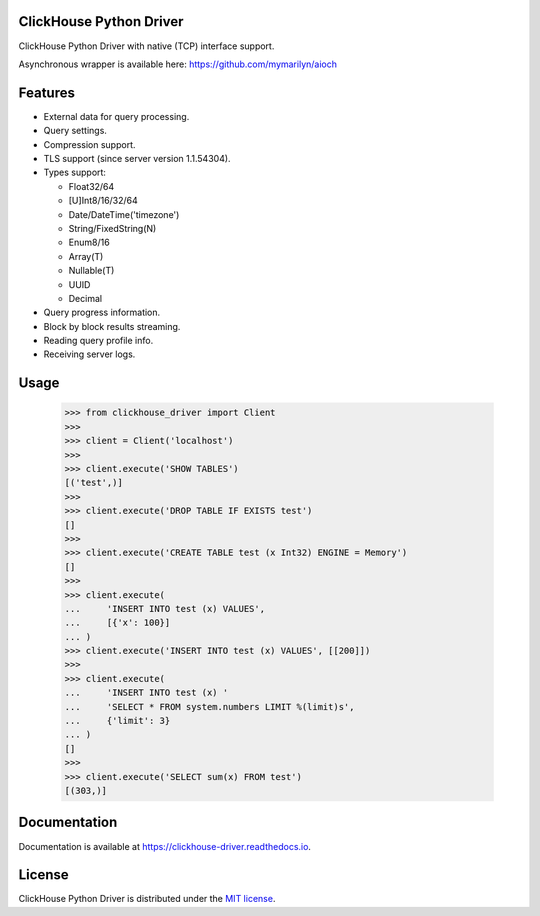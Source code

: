 ClickHouse Python Driver
========================

.. image:: https://img.shields.io/pypi/v/clickhouse-driver.svg
    :target: https://pypi.org/project/clickhouse-driver

.. image:: https://coveralls.io/repos/github/mymarilyn/clickhouse-driver/badge.svg?branch=master
    :target: https://coveralls.io/github/mymarilyn/clickhouse-driver?branch=master

.. image:: https://img.shields.io/pypi/pyversions/clickhouse-driver.svg
    :target: https://pypi.org/project/clickhouse-driver

.. image:: https://img.shields.io/pypi/l/clickhouse-driver.svg
    :target: https://pypi.org/project/clickhouse-driver

.. image:: https://travis-ci.org/mymarilyn/clickhouse-driver.svg?branch=master
   :target: https://travis-ci.org/mymarilyn/clickhouse-driver

ClickHouse Python Driver with native (TCP) interface support.

Asynchronous wrapper is available here: https://github.com/mymarilyn/aioch

Features
========

- External data for query processing.

- Query settings.

- Compression support.

- TLS support (since server version 1.1.54304).

- Types support:

  * Float32/64
  * [U]Int8/16/32/64
  * Date/DateTime('timezone')
  * String/FixedString(N)
  * Enum8/16
  * Array(T)
  * Nullable(T)
  * UUID
  * Decimal

- Query progress information.

- Block by block results streaming.

- Reading query profile info.

- Receiving server logs.

Usage
=====

    .. code-block:: python

        >>> from clickhouse_driver import Client
        >>>
        >>> client = Client('localhost')
        >>>
        >>> client.execute('SHOW TABLES')
        [('test',)]
        >>>
        >>> client.execute('DROP TABLE IF EXISTS test')
        []
        >>>
        >>> client.execute('CREATE TABLE test (x Int32) ENGINE = Memory')
        []
        >>>
        >>> client.execute(
        ...     'INSERT INTO test (x) VALUES',
        ...     [{'x': 100}]
        ... )
        >>> client.execute('INSERT INTO test (x) VALUES', [[200]])
        >>>
        >>> client.execute(
        ...     'INSERT INTO test (x) '
        ...     'SELECT * FROM system.numbers LIMIT %(limit)s',
        ...     {'limit': 3}
        ... )
        []
        >>>
        >>> client.execute('SELECT sum(x) FROM test')
        [(303,)]

Documentation
=============

Documentation is available at https://clickhouse-driver.readthedocs.io.

License
=======

ClickHouse Python Driver is distributed under the `MIT license
<http://www.opensource.org/licenses/mit-license.php>`_.
